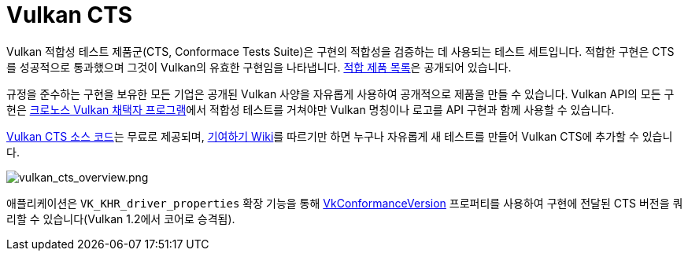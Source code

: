 // Copyright 2019-2022 The Khronos Group, Inc.
// SPDX-License-Identifier: CC-BY-4.0

ifndef::chapters[:chapters:]
ifndef::images[:images: images/]

[[vulkan-cts]]
= Vulkan CTS

Vulkan 적합성 테스트 제품군(CTS, Conformace Tests Suite)은 구현의 적합성을 검증하는 데 사용되는 테스트 세트입니다. 적합한 구현은 CTS를 성공적으로 통과했으며 그것이 Vulkan의 유효한 구현임을 나타냅니다. link:https://www.khronos.org/conformance/adopters/conformant-products/vulkan[적합 제품 목록]은 공개되어 있습니다.

규정을 준수하는 구현을 보유한 모든 기업은 공개된 Vulkan 사양을 자유롭게 사용하여 공개적으로 제품을 만들 수 있습니다. Vulkan API의 모든 구현은 link:https://www.khronos.org/adopters[크로노스 Vulkan 채택자 프로그램]에서 적합성 테스트를 거쳐야만 Vulkan 명칭이나 로고를 API 구현과 함께 사용할 수 있습니다.

link:https://github.com/KhronosGroup/VK-GL-CTS/tree/master/external/vulkancts[Vulkan CTS 소스 코드]는 무료로 제공되며, link:https://github.com/KhronosGroup/VK-GL-CTS/wiki/Contributing[기여하기 Wiki]를 따르기만 하면 누구나 자유롭게 새 테스트를 만들어 Vulkan CTS에 추가할 수 있습니다.

image::../../../chapters/images/vulkan_cts_overview.png[vulkan_cts_overview.png]

애플리케이션은 `VK_KHR_driver_properties` 확장 기능을 통해 link:https://docs.vulkan.org/spec/latest/chapters/devsandqueues.html#VkConformanceVersion[VkConformanceVersion] 프로퍼티를 사용하여 구현에 전달된 CTS 버전을 쿼리할 수 있습니다(Vulkan 1.2에서 코어로 승격됨).
